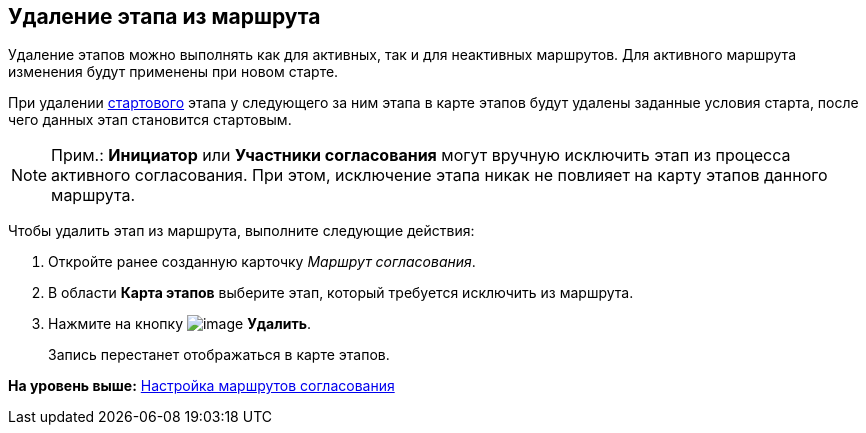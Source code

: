 [[ariaid-title1]]
== Удаление этапа из маршрута

Удаление этапов можно выполнять как для активных, так и для неактивных маршрутов. Для активного маршрута изменения будут применены при новом старте.

При удалении xref:Start_conditions.adoc[стартового] этапа у следующего за ним этапа в карте этапов будут удалены заданные условия старта, после чего данных этап становится стартовым.

[NOTE]
====
[.note__title]#Прим.:# [.ph]#[.keyword]*Инициатор* или [.keyword]*Участники согласования* могут вручную исключить этап из процесса активного согласования. При этом, исключение этапа никак не повлияет на карту этапов данного маршрута.#
====

Чтобы удалить этап из маршрута, выполните следующие действия:

. [.ph .cmd]#Откройте ранее созданную карточку [.keyword .parmname]_Маршрут согласования_.#
. [.ph .cmd]#В области [.keyword]*Карта этапов* выберите этап, который требуется исключить из маршрута.#
. [.ph .cmd]#Нажмите на кнопку image:img/Buttons/delete_red_x.png[image] [.keyword]*Удалить*.#
+
Запись перестанет отображаться в карте этапов.

*На уровень выше:* xref:../pages/Approval_path.adoc[Настройка маршрутов согласования]
